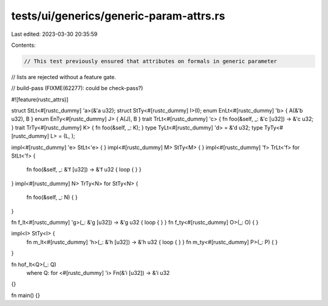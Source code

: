 tests/ui/generics/generic-param-attrs.rs
========================================

Last edited: 2023-03-30 20:35:59

Contents:

.. code-block:: rs

    // This test previously ensured that attributes on formals in generic parameter
// lists are rejected without a feature gate.

// build-pass (FIXME(62277): could be check-pass?)

#![feature(rustc_attrs)]

struct StLt<#[rustc_dummy] 'a>(&'a u32);
struct StTy<#[rustc_dummy] I>(I);
enum EnLt<#[rustc_dummy] 'b> { A(&'b u32), B }
enum EnTy<#[rustc_dummy] J> { A(J), B }
trait TrLt<#[rustc_dummy] 'c> { fn foo(&self, _: &'c [u32]) -> &'c u32; }
trait TrTy<#[rustc_dummy] K> { fn foo(&self, _: K); }
type TyLt<#[rustc_dummy] 'd> = &'d u32;
type TyTy<#[rustc_dummy] L> = (L, );

impl<#[rustc_dummy] 'e> StLt<'e> { }
impl<#[rustc_dummy] M> StTy<M> { }
impl<#[rustc_dummy] 'f> TrLt<'f> for StLt<'f> {
    fn foo(&self, _: &'f [u32]) -> &'f u32 { loop { } }
}
impl<#[rustc_dummy] N> TrTy<N> for StTy<N> {
    fn foo(&self, _: N) { }
}

fn f_lt<#[rustc_dummy] 'g>(_: &'g [u32]) -> &'g u32 { loop { } }
fn f_ty<#[rustc_dummy] O>(_: O) { }

impl<I> StTy<I> {
    fn m_lt<#[rustc_dummy] 'h>(_: &'h [u32]) -> &'h u32 { loop { } }
    fn m_ty<#[rustc_dummy] P>(_: P) { }
}

fn hof_lt<Q>(_: Q)
    where Q: for <#[rustc_dummy] 'i> Fn(&'i [u32]) -> &'i u32
{}

fn main() {}


